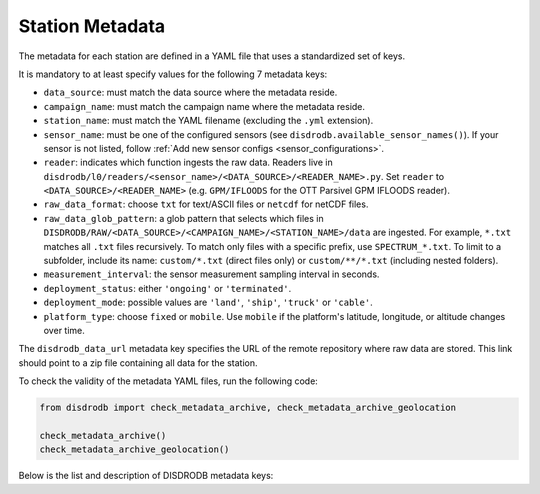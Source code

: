 .. _metadata:

=========================
Station Metadata
=========================

The metadata for each station are defined in a YAML file that uses a standardized set of keys.

It is mandatory to at least specify values for the following 7 metadata keys:

* ``data_source``: must match the data source where the metadata reside.
* ``campaign_name``: must match the campaign name where the metadata reside.
* ``station_name``: must match the YAML filename (excluding the ``.yml`` extension).
* ``sensor_name``: must be one of the configured sensors (see ``disdrodb.available_sensor_names()``). If your sensor is not listed, follow :ref:`Add new sensor configs <sensor_configurations>`.
* ``reader``: indicates which function ingests the raw data. Readers live in ``disdrodb/l0/readers/<sensor_name>/<DATA_SOURCE>/<READER_NAME>.py``. Set ``reader`` to ``<DATA_SOURCE>/<READER_NAME>`` (e.g. ``GPM/IFLOODS`` for the OTT Parsivel GPM IFLOODS reader).
* ``raw_data_format``: choose ``txt`` for text/ASCII files or ``netcdf`` for netCDF files.
* ``raw_data_glob_pattern``: a glob pattern that selects which files in ``DISDRODB/RAW/<DATA_SOURCE>/<CAMPAIGN_NAME>/<STATION_NAME>/data`` are ingested. For example, ``*.txt`` matches all ``.txt`` files recursively. To match only files with a specific prefix, use ``SPECTRUM_*.txt``. To limit to a subfolder, include its name: ``custom/*.txt`` (direct files only) or ``custom/**/*.txt`` (including nested folders).
* ``measurement_interval``: the sensor measurement sampling interval in seconds.
* ``deployment_status``: either ``'ongoing'`` or ``'terminated'``.
* ``deployment_mode``: possible values are ``'land'``, ``'ship'``, ``'truck'`` or ``'cable'``.
* ``platform_type``: choose ``fixed`` or ``mobile``. Use ``mobile`` if the platform's latitude, longitude, or altitude changes over time.

The ``disdrodb_data_url`` metadata key specifies the URL of the remote repository where raw data are stored. This link should point to a zip file containing all data for the station.

To check the validity of the metadata YAML files, run the following code:

.. code-block:: python

    from disdrodb import check_metadata_archive, check_metadata_archive_geolocation

    check_metadata_archive()
    check_metadata_archive_geolocation()


Below is the list and description of DISDRODB metadata keys:


.. csv-table:: Mandatory keys
   :align: left
   :file: ./metadata_csv/Mandatory_Keys.csv
   :widths: auto
   :header-rows: 1


.. csv-table:: Deployment info
   :align: left
   :file: ./metadata_csv/Deployment_Info.csv
   :widths: auto
   :header-rows: 1


.. csv-table:: Station description
   :align: left
   :file: ./metadata_csv/Description.csv
   :widths: auto
   :header-rows: 1


.. csv-table:: Sensor Info
   :align: left
   :file: ./metadata_csv/Sensor_Info.csv
   :widths: auto
   :header-rows: 1


.. csv-table:: Source information
   :align: left
   :file: ./metadata_csv/Source_Info.csv
   :widths: auto
   :header-rows: 1


.. csv-table:: Data Attribution
   :align: left
   :file: ./metadata_csv/Data_Attribution.csv
   :widths: auto
   :header-rows: 1
